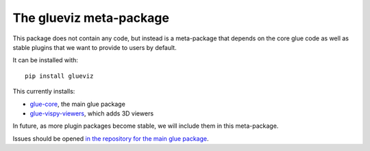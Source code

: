 The glueviz meta-package
========================

This package does not contain any code, but instead is a meta-package that 
depends on the core glue code as well as stable plugins that we want to 
provide to users by default. 

It can be installed with::

    pip install glueviz

This currently installs:

* `glue-core <https://github.com/glue-viz/glue>`_, the main glue package
* `glue-vispy-viewers <https://github.com/glue-viz/glue-vispy-viewers>`_,
  which adds 3D viewers

In future, as more plugin packages become stable, we will include them
in this meta-package.

Issues should be opened `in the repository for the main glue package
<https://github.com/glue-viz/glue>`_.


